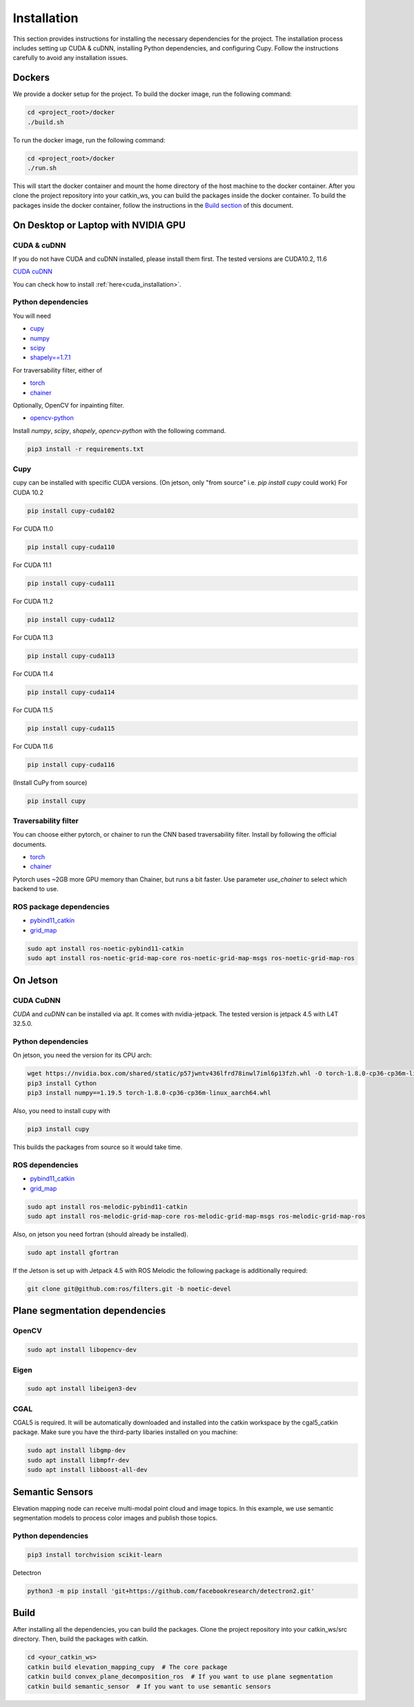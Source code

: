 .. _installation:


Installation
******************************************************************

This section provides instructions for installing the necessary dependencies for the project. The installation process includes setting up CUDA & cuDNN, installing Python dependencies, and configuring Cupy.
Follow the instructions carefully to avoid any installation issues.


Dockers
==================================================================
We provide a docker setup for the project.
To build the docker image, run the following command:


.. code-block:: bash

  cd <project_root>/docker
  ./build.sh


To run the docker image, run the following command:


.. code-block:: bash

  cd <project_root>/docker
  ./run.sh

This will start the docker container and mount the home directory of the host machine to the docker container.
After you clone the project repository into your catkin_ws, you can build the packages inside the docker container.
To build the packages inside the docker container, follow the instructions in the `Build section <#build>`_ of this document.


On Desktop or Laptop with NVIDIA GPU
==================================================================

CUDA & cuDNN
------------------------------------------------------------------

If you do not have CUDA and cuDNN installed, please install them first.
The tested versions are CUDA10.2, 11.6

`CUDA <https://docs.nvidia.com/cuda/cuda-installation-guide-linux/index.html#ubuntu-installation>`_
`cuDNN <https://docs.nvidia.com/deeplearning/sdk/cudnn-install/index.html#install-linux>`_


You can check how to install :ref:`here<cuda_installation>`.

Python dependencies
------------------------------------------------------------------

You will need

* `cupy <https://cupy.chainer.org/>`_
* `numpy <https://www.numpy.org/>`_
* `scipy <https://www.scipy.org/>`_
* `shapely==1.7.1 <https://github.com/Toblerity/Shapely>`_

For traversability filter, either of

* `torch <https://pytorch.org/>`_
* `chainer <https://chainer.org/>`_

Optionally, OpenCV for inpainting filter.

* `opencv-python <https://opencv.org/>`_

Install `numpy`, `scipy`, `shapely`, `opencv-python` with the following command.

.. code-block:: bash

  pip3 install -r requirements.txt


Cupy
-------------------------------------------------------------------


cupy can be installed with specific CUDA versions. (On jetson, only "from source" i.e. `pip install cupy` could work)
For CUDA 10.2

.. code-block:: bash

  pip install cupy-cuda102

For CUDA 11.0

.. code-block:: bash

  pip install cupy-cuda110

For CUDA 11.1

.. code-block:: bash

  pip install cupy-cuda111

For CUDA 11.2

.. code-block:: bash

  pip install cupy-cuda112

For CUDA 11.3

.. code-block:: bash

  pip install cupy-cuda113

For CUDA 11.4

.. code-block:: bash

  pip install cupy-cuda114

For CUDA 11.5

.. code-block:: bash

  pip install cupy-cuda115

For CUDA 11.6

.. code-block:: bash

  pip install cupy-cuda116

(Install CuPy from source)

.. code-block:: bash

  pip install cupy

Traversability filter
-------------------------------------------------------------------

You can choose either pytorch, or chainer to run the CNN based traversability filter.  
Install by following the official documents.

* `torch <https://pytorch.org/>`_
* `chainer <https://chainer.org/>`_

Pytorch uses ~2GB more GPU memory than Chainer, but runs a bit faster.  
Use parameter `use_chainer` to select which backend to use.

ROS package dependencies
-------------------------------------------------------------------

* `pybind11_catkin <https://github.com/ipab-slmc/pybind11_catkin>`_
* `grid_map <https://github.com/ANYbotics/grid_map>`_

.. code-block:: bash

  sudo apt install ros-noetic-pybind11-catkin
  sudo apt install ros-noetic-grid-map-core ros-noetic-grid-map-msgs ros-noetic-grid-map-ros


On Jetson
==================================================================

CUDA CuDNN
-------------------------------------------------------------------

`CUDA` and `cuDNN` can be installed via apt. It comes with nvidia-jetpack. The tested version is jetpack 4.5 with L4T 32.5.0.

Python dependencies
-------------------------------------------------------------------

On jetson, you need the version for its CPU arch:

.. code-block:: bash
    
    wget https://nvidia.box.com/shared/static/p57jwntv436lfrd78inwl7iml6p13fzh.whl -O torch-1.8.0-cp36-cp36m-linux_aarch64.whl
    pip3 install Cython
    pip3 install numpy==1.19.5 torch-1.8.0-cp36-cp36m-linux_aarch64.whl


Also, you need to install cupy with

.. code-block:: bash

  pip3 install cupy


This builds the packages from source so it would take time.

ROS dependencies
-----------------------

* `pybind11_catkin <https://github.com/ipab-slmc/pybind11_catkin>`_
* `grid_map <https://github.com/ANYbotics/grid_map>`_

.. code-block:: bash

  sudo apt install ros-melodic-pybind11-catkin
  sudo apt install ros-melodic-grid-map-core ros-melodic-grid-map-msgs ros-melodic-grid-map-ros


Also, on jetson you need fortran (should already be installed).

.. code-block:: bash

  sudo apt install gfortran


If the Jetson is set up with Jetpack 4.5 with ROS Melodic the following package is additionally required:

.. code-block:: bash

  git clone git@github.com:ros/filters.git -b noetic-devel


Plane segmentation dependencies
==================================================================

OpenCV
-------------------------------------------------------------------

.. code-block:: bash

  sudo apt install libopencv-dev

Eigen
-------------------------------------------------------------------

.. code-block:: bash

  sudo apt install libeigen3-dev

CGAL
-------------------------------------------------------------------

CGAL5 is required. It will be automatically downloaded and installed into the catkin workspace by the cgal5_catkin package. Make sure you
have the third-party libaries installed on you machine:

.. code-block:: bash

  sudo apt install libgmp-dev
  sudo apt install libmpfr-dev
  sudo apt install libboost-all-dev


Semantic Sensors
==================================================================
Elevation mapping node can receive multi-modal point cloud and image topics.
In this example, we use semantic segmentation models to process color images and publish those topics.

Python dependencies
-------------------------------------------------------------------

.. code-block:: bash

  pip3 install torchvision scikit-learn

Detectron

.. code-block:: bash

  python3 -m pip install 'git+https://github.com/facebookresearch/detectron2.git'


Build
==================================================================
After installing all the dependencies, you can build the packages.
Clone the project repository into your catkin_ws/src directory.
Then, build the packages with catkin.

.. code-block:: bash

  cd <your_catkin_ws>
  catkin build elevation_mapping_cupy  # The core package
  catkin build convex_plane_decomposition_ros  # If you want to use plane segmentation
  catkin build semantic_sensor  # If you want to use semantic sensors
